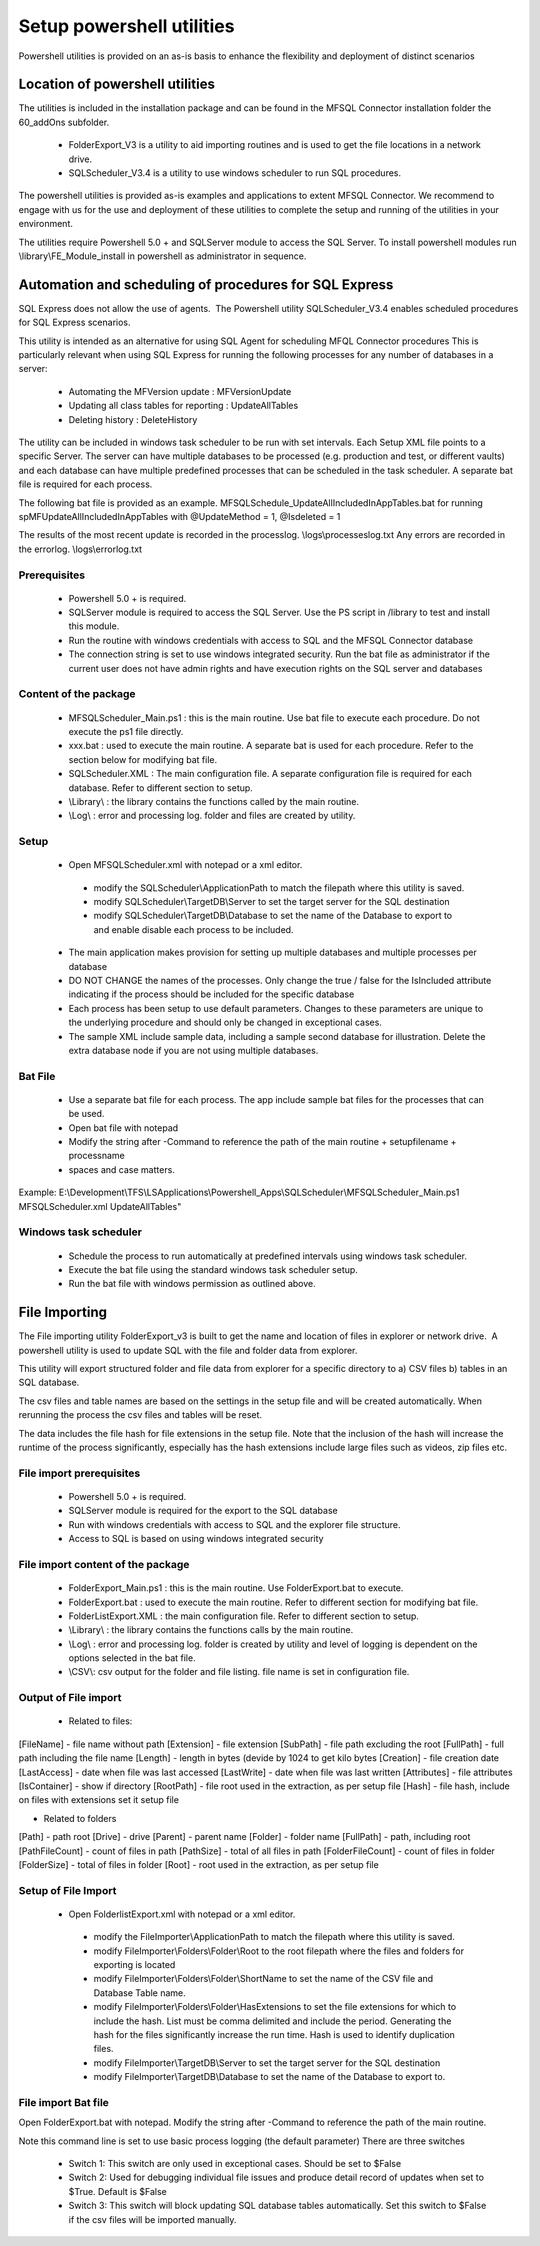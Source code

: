 Setup powershell utilities
==========================

Powershell utilities is provided on an as-is basis to enhance the flexibility and deployment of distinct scenarios

Location of powershell utilities
--------------------------------

The utilities is included in the installation package and can be found in the MFSQL Connector installation folder the 60_addOns subfolder.

  - FolderExport_V3 is a utility to aid importing routines and is used to get the file locations in a network drive.
  - SQLScheduler_V3.4 is a utility to use windows scheduler to run SQL procedures.

The powershell utilities is provided as-is examples and applications to extent MFSQL Connector. We recommend to engage with us for the use and deployment of these utilities to complete the setup and running of the utilities in your environment.

The utilities require Powershell 5.0 + and SQLServer module to access the SQL Server.
To install powershell modules run \\library\\FE_Module_install in powershell as administrator in sequence.

Automation and scheduling of procedures for SQL Express
-------------------------------------------------------

SQL Express does not allow the use of agents.  The Powershell utility SQLScheduler_V3.4 enables scheduled procedures for SQL Express scenarios.

This utility is intended as an alternative for using SQL Agent for scheduling MFQL Connector procedures
This is particularly relevant when using SQL Express for running the following processes for any number of databases in a server:

  - Automating the MFVersion update : MFVersionUpdate
  - Updating all class tables for reporting : UpdateAllTables
  - Deleting history : DeleteHistory

The utility can be included in windows task scheduler to be run with set intervals. Each Setup XML file points to a specific Server. The server can have multiple databases to be processed (e.g. production and test, or different vaults) and each database can have multiple predefined processes that can be scheduled in the task scheduler.    A separate bat file is required for each process.

The following bat file is provided as an example.
MFSQLSchedule_UpdateAllIncludedInAppTables.bat for running spMFUpdateAllIncludedInAppTables with @UpdateMethod = 1, @Isdeleted = 1

The results of the most recent update is recorded in the processlog. \\logs\\processeslog.txt
Any errors are recorded in the errorlog. \\logs\\errorlog.txt

Prerequisites
~~~~~~~~~~~~~

 - Powershell 5.0 + is required.
 - SQLServer module is required to access the SQL Server.  Use the PS script in /library to test and install this module.
 - Run the routine with windows credentials with access to SQL and the MFSQL Connector database
 - The connection string is set to use windows integrated security. Run the bat file as administrator if the current user does not have admin rights and have execution rights on the SQL server and databases

Content of the package
~~~~~~~~~~~~~~~~~~~~~~~

 - MFSQLScheduler_Main.ps1 : this is the main routine. Use bat file to execute each procedure.  Do not execute the ps1 file directly.
 - xxx.bat : used to execute the main routine. A separate bat is used for each procedure. Refer to the section below for modifying bat file.
 - SQLScheduler.XML : The main configuration file. A separate configuration file is required for each database. Refer to different section to setup.
 - \\Library\\ : the library contains the functions called by the main routine.
 - \\Log\\ : error and processing log. folder and files are created by utility.

Setup
~~~~~

 - Open MFSQLScheduler.xml with notepad or a xml editor.

  - modify the SQLScheduler\\ApplicationPath to match the filepath where this utility is saved.
  - modify SQLScheduler\\TargetDB\\Server to set the target server for the SQL destination
  - modify SQLScheduler\\TargetDB\\Database to set the name of the Database to export to and enable disable each process to be included.

 - The main application makes provision for setting up multiple databases and multiple processes per database
 - DO NOT CHANGE the names of the processes. Only change the true / false for the IsIncluded attribute indicating if the process should be included for the specific database
 - Each process has been setup to use default parameters. Changes to these parameters are unique to the underlying procedure and should only be changed in exceptional cases.
 - The sample XML include sample data, including a sample second database for illustration. Delete the extra database node if you are not using multiple databases.

Bat File
~~~~~~~~

 - Use a separate bat file for each process. The app include sample bat files for the processes that can be used.
 - Open bat file with notepad
 - Modify the string after -Command to reference the path of the main routine + setupfilename + processname
 - spaces and case matters.

Example:
E:\\Development\\TFS\\LSApplications\\Powershell_Apps\\SQLScheduler\\MFSQLScheduler_Main.ps1 MFSQLScheduler.xml UpdateAllTables"

Windows task scheduler
~~~~~~~~~~~~~~~~~~~~~~

 - Schedule the process to run automatically at predefined intervals using windows task scheduler.
 - Execute the bat file using the standard windows task scheduler setup.
 - Run the bat file with windows permission as outlined above.

File Importing
--------------

The File importing utility FolderExport_v3 is built to get the name and location of files in explorer or network drive.  A powershell utility is used to update SQL with the file and folder data from explorer.

This utility will export structured folder and file data from explorer for a specific directory to a) CSV files b) tables in an SQL database.

The csv files and table names are based on the settings in the setup file and will be created automatically. When rerunning the process the csv files and tables will be reset.

The data includes the file hash for file extensions in the setup file.  Note that the inclusion of the hash will increase the runtime of the process significantly, especially has the hash extensions include large files such as videos, zip files etc.

File import prerequisites
~~~~~~~~~~~~~~~~~~~~~~~~~

 - Powershell 5.0 + is required.
 - SQLServer module is required for the export to the SQL database
 - Run with windows credentials with access to SQL and the explorer file structure.
 - Access to SQL is based on using windows integrated security

File import content of the package
~~~~~~~~~~~~~~~~~~~~~~~~~~~~~~~~~~

 - FolderExport_Main.ps1 : this is the main routine.  Use FolderExport.bat to execute.
 - FolderExport.bat : used to execute the main routine. Refer to different section for modifying bat file.
 - FolderListExport.XML : the main configuration file. Refer to different section to setup.
 - \\Library\\ : the library contains the functions calls by the main routine.
 - \\Log\\ : error and processing log. folder is created by utility and level of logging is dependent on the options selected in the bat file.
 - \\CSV\\: csv output for the folder and file listing. file name is set in configuration file.

Output of File import
~~~~~~~~~~~~~~~~~~~~~

 - Related to files:

[FileName] - file name without path
[Extension] - file extension
[SubPath] - file path excluding the root
[FullPath] - full path including the file name
[Length] - length in bytes (devide by 1024 to get kilo bytes
[Creation] - file creation date
[LastAccess] - date when file was last accessed
[LastWrite] - date when file was last written
[Attributes] - file attributes
[IsContainer] - show if directory
[RootPath] - file root used in the extraction, as per setup file
[Hash] - file hash, include on files with extensions set it setup file

- Related to folders

[Path] - path root
[Drive] - drive
[Parent] - parent name
[Folder] - folder name
[FullPath] - path, including root
[PathFileCount] - count of files in path
[PathSize] - total of all files in path
[FolderFileCount] - count of files in folder
[FolderSize] - total of files in folder
[Root] -  root used in the extraction, as per setup file

Setup of File Import
~~~~~~~~~~~~~~~~~~~~

 - Open FolderlistExport.xml with notepad or a xml editor.

  - modify the FileImporter\\ApplicationPath to match the filepath where this utility is saved.
  - modify FileImporter\\Folders\\Folder\\Root to the root filepath where the files and folders for exporting is located
  - modify FileImporter\\Folders\\Folder\\ShortName to set the name of the CSV file and Database Table name.
  - modify FileImporter\\Folders\\Folder\\HasExtensions to set the file extensions for which to include the hash. List must be comma delimited and include the period. Generating the hash for the files significantly increase the run time. Hash is used to identify duplication files.
  - modify FileImporter\\TargetDB\\Server to set the target server for the SQL destination
  - modify FileImporter\\TargetDB\\Database to set the name of the Database to export to.

File import Bat file
~~~~~~~~~~~~~~~~~~~~

Open FolderExport.bat with notepad. Modify the string after -Command to reference the path of the main routine.

Note this command line is set to use basic process logging (the default parameter)
There are three switches

 - Switch 1:  This switch are only used in exceptional cases. Should be set to $False
 - Switch 2:  Used for debugging individual file issues and produce detail record of updates when set to $True. Default is $False
 - Switch 3:  This switch will block updating SQL database tables automatically. Set this switch to $False if the csv files will be imported manually.
